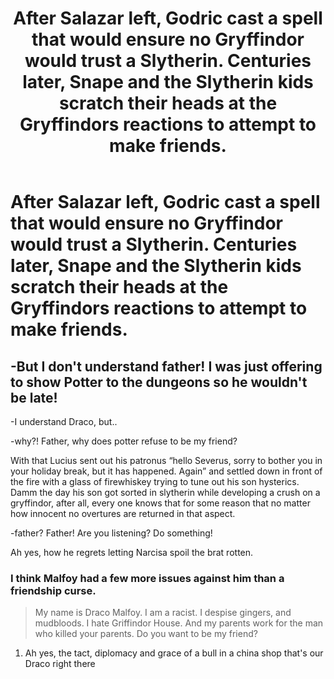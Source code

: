 #+TITLE: After Salazar left, Godric cast a spell that would ensure no Gryffindor would trust a Slytherin. Centuries later, Snape and the Slytherin kids scratch their heads at the Gryffindors reactions to attempt to make friends.

* After Salazar left, Godric cast a spell that would ensure no Gryffindor would trust a Slytherin. Centuries later, Snape and the Slytherin kids scratch their heads at the Gryffindors reactions to attempt to make friends.
:PROPERTIES:
:Author: LordUltimus92
:Score: 40
:DateUnix: 1590617160.0
:DateShort: 2020-May-28
:FlairText: Prompt
:END:

** -But I don't understand father! I was just offering to show Potter to the dungeons so he wouldn't be late!

-I understand Draco, but..

-why?! Father, why does potter refuse to be my friend?

With that Lucius sent out his patronus “hello Severus, sorry to bother you in your holiday break, but it has happened. Again” and settled down in front of the fire with a glass of firewhiskey trying to tune out his son hysterics. Damm the day his son got sorted in slytherin while developing a crush on a gryffindor, after all, every one knows that for some reason that no matter how innocent no overtures are returned in that aspect.

-father? Father! Are you listening? Do something!

Ah yes, how he regrets letting Narcisa spoil the brat rotten.
:PROPERTIES:
:Author: dead_in_a_ditch_pbly
:Score: 22
:DateUnix: 1590630088.0
:DateShort: 2020-May-28
:END:

*** I think Malfoy had a few more issues against him than a friendship curse.

#+begin_quote
  My name is Draco Malfoy. I am a racist. I despise gingers, and mudbloods. I hate Griffindor House. And my parents work for the man who killed your parents. Do you want to be my friend?
#+end_quote
:PROPERTIES:
:Author: heff17
:Score: 9
:DateUnix: 1590679757.0
:DateShort: 2020-May-28
:END:

**** Ah yes, the tact, diplomacy and grace of a bull in a china shop that's our Draco right there
:PROPERTIES:
:Author: dead_in_a_ditch_pbly
:Score: 3
:DateUnix: 1590810870.0
:DateShort: 2020-May-30
:END:
